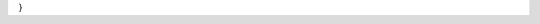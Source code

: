 .. uml::

   !define DIAG_NAME Component Diagram

   !include includes/skins.iuml

   skinparam backgroundColor #FFFFFF
   skinparam componentStyle uml2

   folder "PUMA" [[../computational/puma/index.html]] {
  
  [component #1]
  [component #2]
  [component #3]

  [component #1] -- [component #2]
}
